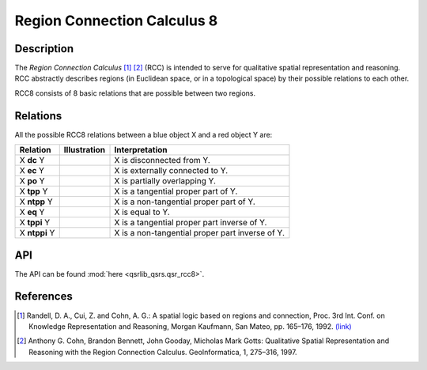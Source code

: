 Region Connection Calculus 8
============================

Description
-----------

The *Region Connection Calculus* [1]_ [2]_ (RCC) is intended to serve for qualitative spatial representation and reasoning. RCC abstractly describes regions (in Euclidean space, or in a topological space) by their possible relations to each other.

RCC8 consists of 8 basic relations that are possible between two regions.

Relations
---------

All the possible RCC8 relations between a blue object X and a red object Y are:

+-------------------+------------------------------------------------+-------------------------------------------------+
| Relation          | Illustration                                   | Interpretation                                  +
+===================+================================================+=================================================+
| X **dc** Y        | .. image:: ../images/rcc8_dc.png               | X is disconnected from Y.                       |
+-------------------+------------------------------------------------+-------------------------------------------------+
| X **ec** Y        | .. image:: ../images/rcc8_ec.png               | X is externally connected to Y.                 |
+-------------------+------------------------------------------------+-------------------------------------------------+
| X **po** Y        | .. image:: ../images/rcc8_po.png               | X is partially overlapping Y.                   |
+-------------------+------------------------------------------------+-------------------------------------------------+
| X **tpp** Y       | .. image:: ../images/rcc8_tpp.png              | X is a tangential proper part of Y.             |
+-------------------+------------------------------------------------+-------------------------------------------------+
| X **ntpp** Y      | .. image:: ../images/rcc8_ntpp.png             | X is a non-tangential proper part of Y.         |
+-------------------+------------------------------------------------+-------------------------------------------------+
| X **eq** Y        | .. image:: ../images/rcc8_eq.png               | X is equal to Y.                                |
+-------------------+------------------------------------------------+-------------------------------------------------+
| X **tppi** Y      | .. image:: ../images/rcc8_tppi.png             | X is a tangential proper part inverse of Y.     |
+-------------------+------------------------------------------------+-------------------------------------------------+
| X **ntppi** Y     | .. image:: ../images/rcc8_ntppi.png            | X is a non-tangential proper part inverse of Y. |
+-------------------+------------------------------------------------+-------------------------------------------------+


API
---

The API can be found :mod:`here <qsrlib_qsrs.qsr_rcc8>`.

References
----------

.. [1] Randell, D. A., Cui, Z. and Cohn, A. G.: A spatial logic based on regions and connection, Proc. 3rd Int. Conf. on Knowledge Representation and Reasoning, Morgan Kaufmann, San Mateo, pp. 165–176, 1992. `(link) <http://wenxion.net/ac/randell92spatial.pdf>`_
.. [2] Anthony G. Cohn, Brandon Bennett, John Gooday, Micholas Mark Gotts: Qualitative Spatial Representation and Reasoning with the Region Connection Calculus. GeoInformatica, 1, 275–316, 1997.
